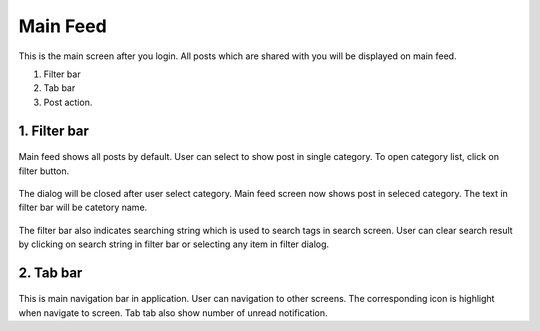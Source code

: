 .. _main_feed:

====================
Main Feed
====================

.. figure:: ../Resources/Images/MainFeed.jpg
   :alt: Main Feed Screen
   :scale: 50 %

This is the main screen after you login. All posts which are shared with you will be displayed on main feed.

#. Filter bar
#. Tab bar
#. Post action.

1. Filter bar
-----------------------------
.. figure:: ../Resources/Images/Default_Filter_Bar.jpg
   :alt: Filter Bar
   :scale: 50 %

Main feed shows all posts by default. User can select to show post in single category.
To open category list, click on filter button.


.. figure:: ../Resources/Images/Filter.jpg
   :alt: Filter Dialog
   :scale: 50 %

The dialog will be closed after user select category. Main feed screen now shows post in seleced category. The text in filter bar will be catetory name.

.. figure:: ../Resources/Images/Filter_MainFeed.jpg
   :alt: Filter Main Feed
   :scale: 50 %

The filter bar  also indicates searching string which is used to search tags in search screen.
User can clear search result by clicking on search string  in filter bar or selecting any item in filter dialog.  

.. figure:: ../Resources/Images/Search_MainFeed.jpg
   :alt: Search Result
   :scale: 50 %

2. Tab bar 
-----------------------------
.. figure:: ../Resources/Images/TabBar.jpg
   :alt: Filter Main Feed
   :scale: 50 %

This is main navigation bar in application. User can navigation to other screens. The corresponding icon is highlight when navigate to screen.
Tab tab also show number of unread notification. 